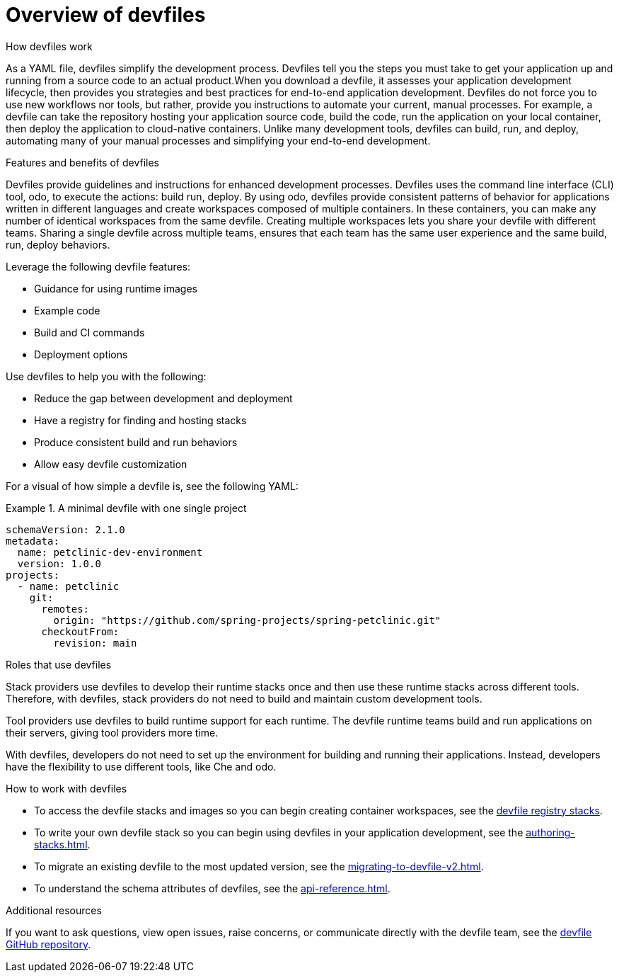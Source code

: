 [id="con_devfile_{context}"]
= Overview of devfiles

[role="_abstract"]

.How devfiles work

As a YAML file, devfiles simplify the development process. Devfiles tell you the steps you must take to get your application up and running from a source code to an actual product.When you download a devfile, it assesses your application development lifecycle, then provides you strategies and best practices for end-to-end application development. Devfiles do not force you to use new workflows nor tools, but rather, provide you instructions to automate your current, manual processes. For example, a devfile can take the repository hosting your application source code, build the code, run the application on your local container, then deploy the application to cloud-native containers. Unlike many development tools, devfiles can build, run, and deploy, automating many of your manual processes and simplifying your end-to-end development.

.Features and benefits of devfiles

Devfiles provide guidelines and instructions for enhanced development processes. Devfiles uses the command line interface (CLI)  tool, odo, to execute the actions: build run, deploy. By using odo, devfiles provide consistent patterns of behavior for applications written in different languages and create workspaces composed of multiple containers. In these containers, you can make any number of identical workspaces from the same devfile. Creating multiple workspaces lets you share your devfile with different teams. Sharing a single devfile across multiple teams, ensures that each team has the same user experience and the same build, run, deploy behaviors.

Leverage the following devfile features:

* Guidance for using runtime images
* Example code
* Build and CI commands
* Deployment options

Use devfiles to help you with the following:

* Reduce the gap between development and deployment
* Have a registry for finding and hosting stacks
* Produce consistent build and run behaviors
* Allow easy devfile customization

For a visual of how simple a devfile is, see the following YAML:

.A minimal devfile with one single project
====
[source,yaml]
----
schemaVersion: 2.1.0
metadata:
  name: petclinic-dev-environment
  version: 1.0.0
projects:
  - name: petclinic
    git:
      remotes:
        origin: "https://github.com/spring-projects/spring-petclinic.git"
      checkoutFrom:
        revision: main
----
====

.Roles that use devfiles

Stack providers use devfiles to develop their runtime stacks once and then use these runtime stacks across different tools. Therefore, with devfiles, stack providers do not need to build and maintain custom development tools.

Tool providers use devfiles to build runtime support for each runtime. The devfile runtime teams build and run applications on their servers, giving tool providers more time.

With devfiles, developers do not need to set up the environment for building and running their applications. Instead, developers have the flexibility to use different tools, like Che and odo.

.How to work with devfiles

* To access the devfile stacks and images so you can begin creating container workspaces, see the link:https://github.com/devfile/registry/tree/main/stacks[devfile registry stacks].
* To write your own devfile stack so you can begin using devfiles in your application development, see the xref:authoring-stacks.adoc[].
* To migrate an existing devfile to the most updated version, see the xref:migrating-to-devfile-v2.adoc[].
* To understand the schema attributes of devfiles, see the xref:api-reference.adoc[].

.Additional resources

[role="_additional-resources"]

If you want to ask questions, view open issues, raise concerns, or communicate directly with the devfile team, see the link:https://github.com/devfile/api[devfile GitHub repository].
